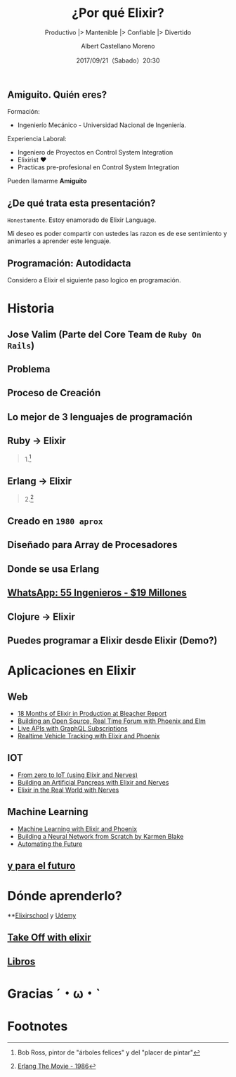 #+TITLE: ¿Por qué Elixir?
#+SUBTITLE: Productivo |> Mantenible |> Confiable |> Divertido
#+DATE: 2017/09/21（Sabado）20:30
#+AUTHOR: Albert Castellano Moreno
#+EMAIL: acastemoreno@gmail.com
#+OPTIONS: author:t c:nil creator:comment d:(not "LOGBOOK") date:t
#+OPTIONS: e:t email:nil f:t inline:t num:nil p:nil pri:nil stat:t
#+OPTIONS: tags:t tasks:t tex:t timestamp:t toc:nil todo:t |:t
#+CREATOR: Emacs 25.2.1
#+DESCRIPTION:
#+EXCLUDE_TAGS: noexport
#+KEYWORDS:
#+LANGUAGE: es
#+SELECT_TAGS: export

#+GITHUB: http://github.com/acastemoreno

#+FAVICON: images/elixir.png
#+ICON: images/elixir.png

** Amiguito. Quién eres?
Formación:
- Ingenierío Mecánico - Universidad Nacional de Ingeniería.
Experiencia Laboral:
- Ingeniero de Proyectos en Control System Integration
- Elixirist ♥
- Practicas pre-profesional en Control System Integration

Pueden llamarme *Amiguito*

** ¿De qué trata esta presentación?
=Honestamente=. Estoy enamorado de Elixir Language.

Mi deseo es poder compartir con ustedes las razon es de ese sentimiento y animarles a aprender este lenguaje.

** Programación: Autodidacta
#+BEGIN_CENTER
#+ATTR_HTML: :width 650px
[[file:images/lenguajes.png]]
#+END_CENTER


Considero a Elixir el siguiente paso logico en programación.

* Historia
  :PROPERTIES:
  :SLIDE:    segue dark quote
  :ASIDE:    right bottom
  :ARTICLE:  flexbox vleft auto-fadein
  :END:

** Jose Valim (Parte del Core Team de =Ruby On Rails=)
#+BEGIN_CENTER
#+ATTR_HTML: :width 600px
[[file:images/jose_valim.jpg]]
#+END_CENTER

** Problema
#+BEGIN_CENTER
#+ATTR_HTML: :width 700px
[[file:images/multithreaded_programming.jpg]]
#+END_CENTER

** Proceso de Creación

#+BEGIN_CENTER
#+ATTR_HTML: :width 700px
[[file:images/pineapple_pen.gif]]
#+END_CENTER

** Lo mejor de 3 lenguajes de programación
#+BEGIN_CENTER
#+ATTR_HTML: :width 400px
[[file:images/logos.jpg]]
#+END_CENTER

** Ruby -> Elixir
#+BEGIN_CENTER
#+ATTR_HTML: :width 550px
[[file:images/BOB-ROSS.jpg]]
#+END_CENTER
#+ATTR_HTML: :class note
#+BEGIN_QUOTE
1.[fn:1]
#+END_QUOTE

** Erlang -> Elixir
#+BEGIN_CENTER
#+ATTR_HTML: :width 280px
[[file:images/erlang_the_movie.jpg]]
#+END_CENTER
#+ATTR_HTML: :class note
#+BEGIN_QUOTE
2.[fn:2]
#+END_QUOTE

** Creado en =1980 aprox=
#+BEGIN_CENTER
#+ATTR_HTML: :width 800px
[[file:images/ericsson-logo.jpg]]
#+END_CENTER

** Diseñado para Array de Procesadores
#+BEGIN_CENTER
#+ATTR_HTML: :width 450px
[[file:images/array-procesadores.png]]
#+END_CENTER

** Donde se usa Erlang
#+BEGIN_CENTER
#+ATTR_HTML: :width 800px
[[file:images/telefonista.jpg]]
#+END_CENTER

** [[https://www.youtube.com/watch?v=c12cYAUTXXs&t=7s][WhatsApp: 55 Ingenieros - $19 Millones]]
#+BEGIN_CENTER
#+ATTR_HTML: :width 800px
[[file:images/whatsapp.png]]
#+END_CENTER

** Clojure -> Elixir
#+BEGIN_CENTER
#+ATTR_HTML: :width 350px
[[file:images/clojure.jpg]]
#+END_CENTER

** Puedes programar a Elixir desde Elixir (Demo?)
#+BEGIN_CENTER
#+ATTR_HTML: :width 800px
[[file:images/programing-to-elixir.png]]
#+END_CENTER

* Aplicaciones en Elixir
  :PROPERTIES:
  :SLIDE:    segue dark quote
  :ASIDE:    right bottom
  :ARTICLE:  flexbox vleft auto-fadein
  :END:

** Web
- [[https://www.youtube.com/watch?v=AdY5AfXs7aw][18 Months of Elixir in Production at Bleacher Report]]
- [[https://www.youtube.com/watch?v=GFyFR5LdnrU][Building an Open Source, Real Time Forum with Phoenix and Elm]]
- [[https://www.youtube.com/watch?v=PEckzwggd78][Live APIs with GraphQL Subscriptions ]]
- [[https://www.youtube.com/watch?v=aLnSO6FQpHs][Realtime Vehicle Tracking with Elixir and Phoenix]]

** IOT
- [[https://www.youtube.com/watch?v=fOJ9j_XWlYs][From zero to IoT (using Elixir and Nerves)]]
- [[https://www.youtube.com/watch?v=ARQD4BN_5ns][Building an Artificial Pancreas with Elixir and Nerves]]
- [[https://www.youtube.com/watch?v=PT-WAbiS7rE][Elixir in the Real World with Nerves]]

** Machine Learning
- [[https://www.youtube.com/watch?v=ZgPwqN38xaA][Machine Learning with Elixir and Phoenix]]
- [[https://www.youtube.com/watch?v=YE0h9DURSOo][Building a Neural Network from Scratch by Karmen Blake]]
- [[http://www.automatingthefuture.com/][Automating the Future]]

** [[https://www.youtube.com/watch?v=77FW-jrCyCs][y para el futuro]]
#+BEGIN_CENTER
#+ATTR_HTML: :width 800px
[[file:images/native.png]]
#+END_CENTER

* Dónde aprenderlo?
  :PROPERTIES:
  :SLIDE:    segue dark quote
  :ASIDE:    right bottom
  :ARTICLE:  flexbox vleft auto-fadein
  :END:

**[[https://elixirschool.com/es/][Elixirschool]] y [[https://www.udemy.com/elixir-for-beginners/][Udemy]]
#+BEGIN_CENTER
#+ATTR_HTML: :width 800px
[[file:images/udemy.png]]
#+END_CENTER

** [[https://bigmachine.io/products/take-off-with-elixir][Take Off with elixir]]
#+BEGIN_CENTER
#+ATTR_HTML: :width 800px
[[file:images/take-off.png]]
#+END_CENTER

** [[https://pragprog.com/titles/category/elixir][Libros]]
#+BEGIN_CENTER
#+ATTR_HTML: :width 800px
[[file:images/libros.png]]
#+END_CENTER

* Gracias ˊ・ω・ˋ
:PROPERTIES:
:SLIDE: thank-you-slide segue
:ASIDE: right
:ARTICLE: flexbox vleft auto-fadein
:END:

* Footnotes

[fn:1] Bob Ross, pintor de "árboles felices" y del "placer de pintar"
[fn:2] [[https://youtu.be/xrIjfIjssLE][Erlang The Movie - 1986]]
